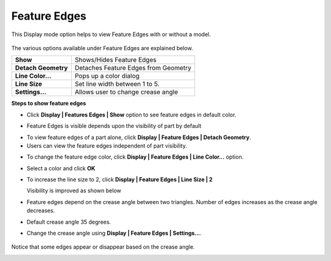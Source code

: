 Feature Edges
==============

This Display mode option helps to view Feature Edges with or without a
model.

    |image0|

The various options available under Feature Edges are explained below.

+-----------------------+----------------------------------------+
| **Show**              | Shows/Hides Feature Edges              |
+-----------------------+----------------------------------------+
| **Detach Geometry**   | Detaches Feature Edges from Geometry   |
+-----------------------+----------------------------------------+
| **Line Color...**     | Pops up a color dialog                 |
+-----------------------+----------------------------------------+
| **Line Size**         | Set line width between 1 to 5.         |
+-----------------------+----------------------------------------+
| **Settings...**       | Allows user to change crease angle     |
+-----------------------+----------------------------------------+

**Steps to show feature edges**

-  Click **Display \| Features Edges \| Show** option to see feature
   edges in default color.

|image1|

-  Feature Edges is visible depends upon the visibility of part by
   default

|image2|

-  To view feature edges of a part alone, click **Display \| Feature Edges \| Detach Geometry**.

-  Users can view the feature edges independent of part visibility.

|image3|

-  To change the feature edge color, click **Display \| Feature Edges \| Line Color...** option.

|image4|

-  Select a color and click **OK**

|image5|

-  To increase the line size to 2, click **Display \| Feature Edges \| Line Size \| 2**

   Visibility is improved as shown below

|image6|

-  Feature edges depend on the crease angle between two triangles.
   Number of edges increases as the crease angle decreases.

-  Default crease angle 35 degrees.

-  Change the crease angle using **Display \| Feature Edges \| Settings...**.

    |image7|

Notice that some edges appear or disappear based on the crease angle.

|image8|

.. |image0| image:: Images/Feature_edge_contextmenu.png

.. |image1| image:: Images/Feature_edge_Show.jpg

.. |image2| image:: Images/Feature_edge_part_show.jpg

.. |image3| image:: Images/Feature_edge_detach_geom.jpg

.. |image4| image:: Images/Feature_edge_color_GUI.png

.. |image5| image:: Images/Feature_edge_line_color.jpg

.. |image6| image:: Images/Feature_edge_line_size.jpg

.. |image7| image:: Images/Feature_edge_settings_GUI.png

.. |image8| image:: Images/Feature_edge_Crease_angle.jpg

